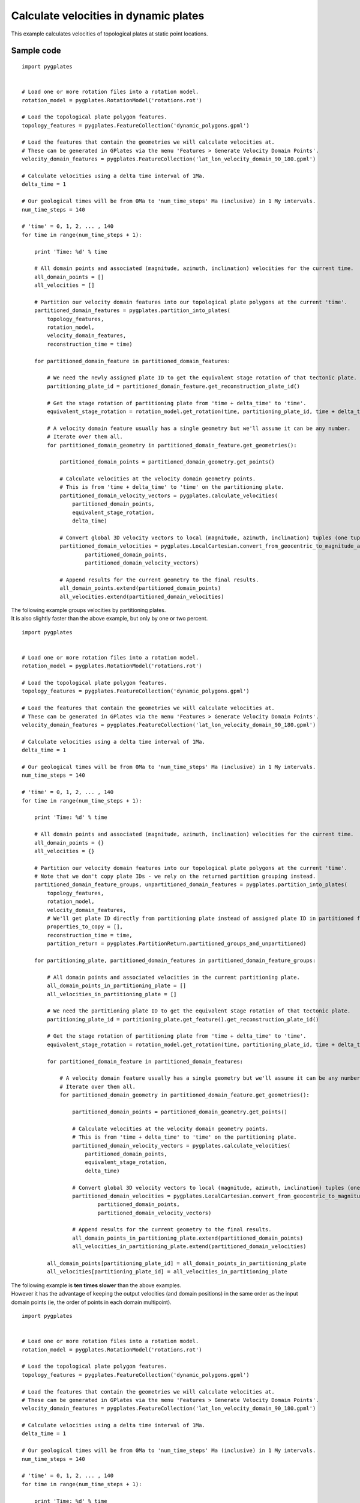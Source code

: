.. _pygplates_calculate_velocities_in_dynamic_plates:

Calculate velocities in dynamic plates
^^^^^^^^^^^^^^^^^^^^^^^^^^^^^^^^^^^^^^

This example calculates velocities of topological plates at static point locations.

Sample code
"""""""""""

::

    import pygplates


    # Load one or more rotation files into a rotation model.
    rotation_model = pygplates.RotationModel('rotations.rot')

    # Load the topological plate polygon features.
    topology_features = pygplates.FeatureCollection('dynamic_polygons.gpml')

    # Load the features that contain the geometries we will calculate velocities at.
    # These can be generated in GPlates via the menu 'Features > Generate Velocity Domain Points'.
    velocity_domain_features = pygplates.FeatureCollection('lat_lon_velocity_domain_90_180.gpml')

    # Calculate velocities using a delta time interval of 1Ma.
    delta_time = 1

    # Our geological times will be from 0Ma to 'num_time_steps' Ma (inclusive) in 1 My intervals.
    num_time_steps = 140

    # 'time' = 0, 1, 2, ... , 140
    for time in range(num_time_steps + 1):
        
        print 'Time: %d' % time
        
        # All domain points and associated (magnitude, azimuth, inclination) velocities for the current time.
        all_domain_points = []
        all_velocities = []
        
        # Partition our velocity domain features into our topological plate polygons at the current 'time'.
        partitioned_domain_features = pygplates.partition_into_plates(
            topology_features,
            rotation_model,
            velocity_domain_features,
            reconstruction_time = time)
        
        for partitioned_domain_feature in partitioned_domain_features:
            
            # We need the newly assigned plate ID to get the equivalent stage rotation of that tectonic plate.
            partitioning_plate_id = partitioned_domain_feature.get_reconstruction_plate_id()
            
            # Get the stage rotation of partitioning plate from 'time + delta_time' to 'time'.
            equivalent_stage_rotation = rotation_model.get_rotation(time, partitioning_plate_id, time + delta_time)
            
            # A velocity domain feature usually has a single geometry but we'll assume it can be any number.
            # Iterate over them all.
            for partitioned_domain_geometry in partitioned_domain_feature.get_geometries():
                
                partitioned_domain_points = partitioned_domain_geometry.get_points()
                
                # Calculate velocities at the velocity domain geometry points.
                # This is from 'time + delta_time' to 'time' on the partitioning plate.
                partitioned_domain_velocity_vectors = pygplates.calculate_velocities(
                    partitioned_domain_points,
                    equivalent_stage_rotation,
                    delta_time)

                # Convert global 3D velocity vectors to local (magnitude, azimuth, inclination) tuples (one tuple per point).
                partitioned_domain_velocities = pygplates.LocalCartesian.convert_from_geocentric_to_magnitude_azimuth_inclination(
                        partitioned_domain_points,
                        partitioned_domain_velocity_vectors)

                # Append results for the current geometry to the final results.
                all_domain_points.extend(partitioned_domain_points)
                all_velocities.extend(partitioned_domain_velocities)

| The following example groups velocities by partitioning plates.
| It is also slightly faster than the above example, but only by one or two percent.

::

    import pygplates


    # Load one or more rotation files into a rotation model.
    rotation_model = pygplates.RotationModel('rotations.rot')

    # Load the topological plate polygon features.
    topology_features = pygplates.FeatureCollection('dynamic_polygons.gpml')

    # Load the features that contain the geometries we will calculate velocities at.
    # These can be generated in GPlates via the menu 'Features > Generate Velocity Domain Points'.
    velocity_domain_features = pygplates.FeatureCollection('lat_lon_velocity_domain_90_180.gpml')

    # Calculate velocities using a delta time interval of 1Ma.
    delta_time = 1

    # Our geological times will be from 0Ma to 'num_time_steps' Ma (inclusive) in 1 My intervals.
    num_time_steps = 140

    # 'time' = 0, 1, 2, ... , 140
    for time in range(num_time_steps + 1):
        
        print 'Time: %d' % time
        
        # All domain points and associated (magnitude, azimuth, inclination) velocities for the current time.
        all_domain_points = {}
        all_velocities = {}
        
        # Partition our velocity domain features into our topological plate polygons at the current 'time'.
        # Note that we don't copy plate IDs - we rely on the returned partition grouping instead.
        partitioned_domain_feature_groups, unpartitioned_domain_features = pygplates.partition_into_plates(
            topology_features,
            rotation_model,
            velocity_domain_features,
            # We'll get plate ID directly from partitioning plate instead of assigned plate ID in partitioned feature...
            properties_to_copy = [],
            reconstruction_time = time,
            partition_return = pygplates.PartitionReturn.partitioned_groups_and_unpartitioned)
        
        for partitioning_plate, partitioned_domain_features in partitioned_domain_feature_groups:
            
            # All domain points and associated velocities in the current partitioning plate.
            all_domain_points_in_partitioning_plate = []
            all_velocities_in_partitioning_plate = []
                
            # We need the partitioning plate ID to get the equivalent stage rotation of that tectonic plate.
            partitioning_plate_id = partitioning_plate.get_feature().get_reconstruction_plate_id()
            
            # Get the stage rotation of partitioning plate from 'time + delta_time' to 'time'.
            equivalent_stage_rotation = rotation_model.get_rotation(time, partitioning_plate_id, time + delta_time)
            
            for partitioned_domain_feature in partitioned_domain_features:
                
                # A velocity domain feature usually has a single geometry but we'll assume it can be any number.
                # Iterate over them all.
                for partitioned_domain_geometry in partitioned_domain_feature.get_geometries():
                    
                    partitioned_domain_points = partitioned_domain_geometry.get_points()
                    
                    # Calculate velocities at the velocity domain geometry points.
                    # This is from 'time + delta_time' to 'time' on the partitioning plate.
                    partitioned_domain_velocity_vectors = pygplates.calculate_velocities(
                        partitioned_domain_points,
                        equivalent_stage_rotation,
                        delta_time)

                    # Convert global 3D velocity vectors to local (magnitude, azimuth, inclination) tuples (one tuple per point).
                    partitioned_domain_velocities = pygplates.LocalCartesian.convert_from_geocentric_to_magnitude_azimuth_inclination(
                            partitioned_domain_points,
                            partitioned_domain_velocity_vectors)

                    # Append results for the current geometry to the final results.
                    all_domain_points_in_partitioning_plate.extend(partitioned_domain_points)
                    all_velocities_in_partitioning_plate.extend(partitioned_domain_velocities)
            
            all_domain_points[partitioning_plate_id] = all_domain_points_in_partitioning_plate
            all_velocities[partitioning_plate_id] = all_velocities_in_partitioning_plate

| The following example is **ten times slower** than the above examples.
| However it has the advantage of keeping the output velocities (and domain positions) in the same
  order as the input domain points (ie, the order of points in each domain multipoint).

::

    import pygplates


    # Load one or more rotation files into a rotation model.
    rotation_model = pygplates.RotationModel('rotations.rot')

    # Load the topological plate polygon features.
    topology_features = pygplates.FeatureCollection('dynamic_polygons.gpml')

    # Load the features that contain the geometries we will calculate velocities at.
    # These can be generated in GPlates via the menu 'Features > Generate Velocity Domain Points'.
    velocity_domain_features = pygplates.FeatureCollection('lat_lon_velocity_domain_90_180.gpml')

    # Calculate velocities using a delta time interval of 1Ma.
    delta_time = 1

    # Our geological times will be from 0Ma to 'num_time_steps' Ma (inclusive) in 1 My intervals.
    num_time_steps = 140

    # 'time' = 0, 1, 2, ... , 140
    for time in range(num_time_steps + 1):
        
        print 'Time: %d' % time
        
        # All domain points and associated (magnitude, azimuth, inclination) velocities for the current time.
        all_domain_points = []
        all_velocities = []
        
        # Partition our velocity domain features into our topological plate polygons at the current 'time'.
        plate_partitioner = pygplates.PlatePartitioner(topology_features, rotation_model, time)
        
        for velocity_domain_feature in velocity_domain_features:
            
            # A velocity domain feature usually has a single geometry but we'll assume it can be any number.
            # Iterate over them all.
            for velocity_domain_geometry in velocity_domain_feature.get_geometries():
                
                for velocity_domain_point in velocity_domain_geometry.get_points():
                    
                    all_domain_points.append(velocity_domain_point)
                    
                    partitioning_plate = plate_partitioner.partition_point(velocity_domain_point)
                    if partitioning_plate:
                        
                        # We need the newly assigned plate ID to get the equivalent stage rotation of that tectonic plate.
                        partitioning_plate_id = partitioning_plate.get_feature().get_reconstruction_plate_id()
                        
                        # Get the stage rotation of partitioning plate from 'time + delta_time' to 'time'.
                        equivalent_stage_rotation = rotation_model.get_rotation(time, partitioning_plate_id, time + delta_time)
                    
                        # Calculate velocity at the velocity domain point.
                        # This is from 'time + delta_time' to 'time' on the partitioning plate.
                        velocity_vectors = pygplates.calculate_velocities(
                            [velocity_domain_point],
                            equivalent_stage_rotation,
                            delta_time)

                        # Convert global 3D velocity vectors to local (magnitude, azimuth, inclination) tuples (one tuple per point).
                        velocities = pygplates.LocalCartesian.convert_from_geocentric_to_magnitude_azimuth_inclination(
                                [velocity_domain_point],
                                velocity_vectors)
                        all_velocities.append(velocities[0])
                        
                    else:
                        all_velocities.append((0,0,0))
